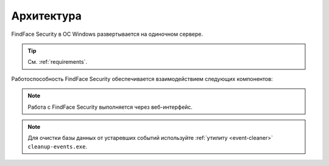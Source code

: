 .. _architecture:

*******************************
Архитектура
*******************************

FindFace Security в ОС Windows развертывается на одиночном сервере.

.. tip:: 
   См. :ref:`requirements`.

Работоспособность FindFace Security обеспечивается взаимодействием следующих компонентов:

.. csv-table::
   :header: "Компонент", "Описание"
   :widths: 15 40
   :file: _tables/components.csv
   :encoding: UTF-8
   :delim: ;

.. note::
   Работа с FindFace Security выполняется через веб-интерфейс.

.. note::
   Для очистки базы данных от устаревших событий используйте :ref:`утилиту <event-cleaner>` ``cleanup-events.exe``.
